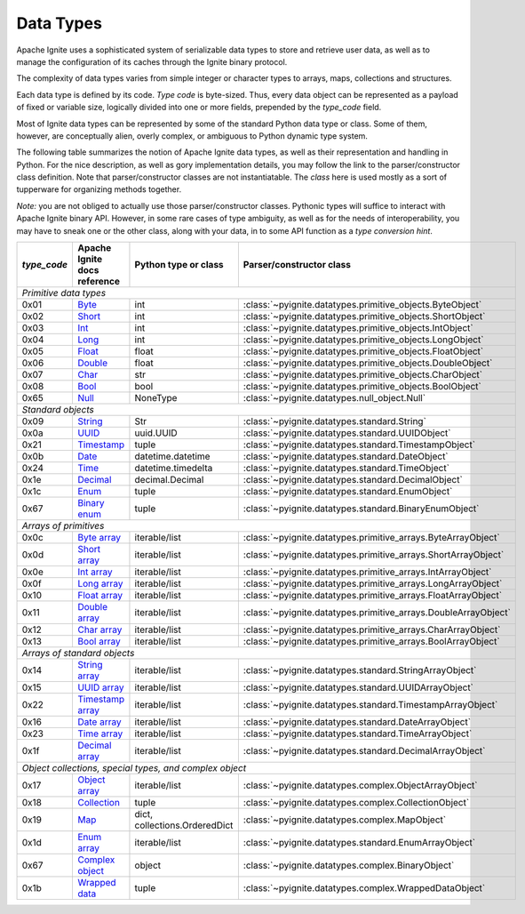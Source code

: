 
.. _data_types:

==========
Data Types
==========

Apache Ignite uses a sophisticated system of serializable data types
to store and retrieve user data, as well as to manage the configuration
of its caches through the Ignite binary protocol.

The complexity of data types varies from simple integer or character types
to arrays, maps, collections and structures.

Each data type is defined by its code. `Type code` is byte-sized. Thus,
every data object can be represented as a payload of fixed or variable size,
logically divided into one or more fields, prepended by the `type_code` field.

Most of Ignite data types can be represented by some of the standard Python
data type or class. Some of them, however, are conceptually alien, overly
complex, or ambiguous to Python dynamic type system.

The following table summarizes the notion of Apache Ignite data types,
as well as their representation and handling in Python. For the nice
description, as well as gory implementation details, you may follow the link
to the parser/constructor class definition. Note that parser/constructor
classes are not instantiatable. The `class` here is used mostly as a sort of
tupperware for organizing methods together.

*Note:* you are not obliged to actually use those parser/constructor classes.
Pythonic types will suffice to interact with Apache Ignite binary API.
However, in some rare cases of type ambiguity, as well as for the needs
of interoperability, you may have to sneak one or the other class, along
with your data, in to some API function as a *type conversion hint*.

+-----------+--------------------+-------------------------------+-----------------------------------------------------------------+
|`type_code`|Apache Ignite       |Python type                    |Parser/constructor                                               |
|           |docs reference      |or class                       |class                                                            |
+===========+====================+===============================+=================================================================+
|*Primitive data types*                                                                                                            |
+-----------+--------------------+-------------------------------+-----------------------------------------------------------------+
|0x01       |Byte_               |int                            |:class:`~pyignite.datatypes.primitive_objects.ByteObject`        |
+-----------+--------------------+-------------------------------+-----------------------------------------------------------------+
|0x02       |Short_              |int                            |:class:`~pyignite.datatypes.primitive_objects.ShortObject`       |
+-----------+--------------------+-------------------------------+-----------------------------------------------------------------+
|0x03       |Int_                |int                            |:class:`~pyignite.datatypes.primitive_objects.IntObject`         |
+-----------+--------------------+-------------------------------+-----------------------------------------------------------------+
|0x04       |Long_               |int                            |:class:`~pyignite.datatypes.primitive_objects.LongObject`        |
+-----------+--------------------+-------------------------------+-----------------------------------------------------------------+
|0x05       |Float_              |float                          |:class:`~pyignite.datatypes.primitive_objects.FloatObject`       |
+-----------+--------------------+-------------------------------+-----------------------------------------------------------------+
|0x06       |Double_             |float                          |:class:`~pyignite.datatypes.primitive_objects.DoubleObject`      |
+-----------+--------------------+-------------------------------+-----------------------------------------------------------------+
|0x07       |Char_               |str                            |:class:`~pyignite.datatypes.primitive_objects.CharObject`        |
+-----------+--------------------+-------------------------------+-----------------------------------------------------------------+
|0x08       |Bool_               |bool                           |:class:`~pyignite.datatypes.primitive_objects.BoolObject`        |
+-----------+--------------------+-------------------------------+-----------------------------------------------------------------+
|0x65       |Null_               |NoneType                       |:class:`~pyignite.datatypes.null_object.Null`                    |
+-----------+--------------------+-------------------------------+-----------------------------------------------------------------+
|*Standard objects*                                                                                                                |
+-----------+--------------------+-------------------------------+-----------------------------------------------------------------+
|0x09       |String_             |Str                            |:class:`~pyignite.datatypes.standard.String`                     |
+-----------+--------------------+-------------------------------+-----------------------------------------------------------------+
|0x0a       |UUID_               |uuid.UUID                      |:class:`~pyignite.datatypes.standard.UUIDObject`                 |
+-----------+--------------------+-------------------------------+-----------------------------------------------------------------+
|0x21       |Timestamp_          |tuple                          |:class:`~pyignite.datatypes.standard.TimestampObject`            |
+-----------+--------------------+-------------------------------+-----------------------------------------------------------------+
|0x0b       |Date_               |datetime.datetime              |:class:`~pyignite.datatypes.standard.DateObject`                 |
+-----------+--------------------+-------------------------------+-----------------------------------------------------------------+
|0x24       |Time_               |datetime.timedelta             |:class:`~pyignite.datatypes.standard.TimeObject`                 |
+-----------+--------------------+-------------------------------+-----------------------------------------------------------------+
|0x1e       |Decimal_            |decimal.Decimal                |:class:`~pyignite.datatypes.standard.DecimalObject`              |
+-----------+--------------------+-------------------------------+-----------------------------------------------------------------+
|0x1c       |Enum_               |tuple                          |:class:`~pyignite.datatypes.standard.EnumObject`                 |
+-----------+--------------------+-------------------------------+-----------------------------------------------------------------+
|0x67       |`Binary enum`_      |tuple                          |:class:`~pyignite.datatypes.standard.BinaryEnumObject`           |
+-----------+--------------------+-------------------------------+-----------------------------------------------------------------+
|*Arrays of primitives*                                                                                                            |
+-----------+--------------------+-------------------------------+-----------------------------------------------------------------+
|0x0c       |`Byte array`_       |iterable/list                  |:class:`~pyignite.datatypes.primitive_arrays.ByteArrayObject`    |
+-----------+--------------------+-------------------------------+-----------------------------------------------------------------+
|0x0d       |`Short array`_      |iterable/list                  |:class:`~pyignite.datatypes.primitive_arrays.ShortArrayObject`   |
+-----------+--------------------+-------------------------------+-----------------------------------------------------------------+
|0x0e       |`Int array`_        |iterable/list                  |:class:`~pyignite.datatypes.primitive_arrays.IntArrayObject`     |
+-----------+--------------------+-------------------------------+-----------------------------------------------------------------+
|0x0f       |`Long array`_       |iterable/list                  |:class:`~pyignite.datatypes.primitive_arrays.LongArrayObject`    |
+-----------+--------------------+-------------------------------+-----------------------------------------------------------------+
|0x10       |`Float array`_      |iterable/list                  |:class:`~pyignite.datatypes.primitive_arrays.FloatArrayObject`   |
+-----------+--------------------+-------------------------------+-----------------------------------------------------------------+
|0x11       |`Double array`_     |iterable/list                  |:class:`~pyignite.datatypes.primitive_arrays.DoubleArrayObject`  |
+-----------+--------------------+-------------------------------+-----------------------------------------------------------------+
|0x12       |`Char array`_       |iterable/list                  |:class:`~pyignite.datatypes.primitive_arrays.CharArrayObject`    |
+-----------+--------------------+-------------------------------+-----------------------------------------------------------------+
|0x13       |`Bool array`_       |iterable/list                  |:class:`~pyignite.datatypes.primitive_arrays.BoolArrayObject`    |
+-----------+--------------------+-------------------------------+-----------------------------------------------------------------+
|*Arrays of standard objects*                                                                                                      |
+-----------+--------------------+-------------------------------+-----------------------------------------------------------------+
|0x14       |`String array`_     |iterable/list                  |:class:`~pyignite.datatypes.standard.StringArrayObject`          |
+-----------+--------------------+-------------------------------+-----------------------------------------------------------------+
|0x15       |`UUID array`_       |iterable/list                  |:class:`~pyignite.datatypes.standard.UUIDArrayObject`            |
+-----------+--------------------+-------------------------------+-----------------------------------------------------------------+
|0x22       |`Timestamp array`_  |iterable/list                  |:class:`~pyignite.datatypes.standard.TimestampArrayObject`       |
+-----------+--------------------+-------------------------------+-----------------------------------------------------------------+
|0x16       |`Date array`_       |iterable/list                  |:class:`~pyignite.datatypes.standard.DateArrayObject`            |
+-----------+--------------------+-------------------------------+-----------------------------------------------------------------+
|0x23       |`Time array`_       |iterable/list                  |:class:`~pyignite.datatypes.standard.TimeArrayObject`            |
+-----------+--------------------+-------------------------------+-----------------------------------------------------------------+
|0x1f       |`Decimal array`_    |iterable/list                  |:class:`~pyignite.datatypes.standard.DecimalArrayObject`         |
+-----------+--------------------+-------------------------------+-----------------------------------------------------------------+
|*Object collections, special types, and complex object*                                                                           |
+-----------+--------------------+-------------------------------+-----------------------------------------------------------------+
|0x17       |`Object array`_     |iterable/list                  |:class:`~pyignite.datatypes.complex.ObjectArrayObject`           |
+-----------+--------------------+-------------------------------+-----------------------------------------------------------------+
|0x18       |`Collection`_       |tuple                          |:class:`~pyignite.datatypes.complex.CollectionObject`            |
+-----------+--------------------+-------------------------------+-----------------------------------------------------------------+
|0x19       |`Map`_              |dict, collections.OrderedDict  |:class:`~pyignite.datatypes.complex.MapObject`                   |
+-----------+--------------------+-------------------------------+-----------------------------------------------------------------+
|0x1d       |`Enum array`_       |iterable/list                  |:class:`~pyignite.datatypes.standard.EnumArrayObject`            |
+-----------+--------------------+-------------------------------+-----------------------------------------------------------------+
|0x67       |`Complex object`_   |object                         |:class:`~pyignite.datatypes.complex.BinaryObject`                |
+-----------+--------------------+-------------------------------+-----------------------------------------------------------------+
|0x1b       |`Wrapped data`_     |tuple                          |:class:`~pyignite.datatypes.complex.WrappedDataObject`           |
+-----------+--------------------+-------------------------------+-----------------------------------------------------------------+

.. _Byte: https://apacheignite.readme.io/docs/binary-client-protocol-data-format#section-byte
.. _Short: https://apacheignite.readme.io/docs/binary-client-protocol-data-format#section-short
.. _Int: https://apacheignite.readme.io/docs/binary-client-protocol-data-format#section-int
.. _Long: https://apacheignite.readme.io/docs/binary-client-protocol-data-format#section-long
.. _Float: https://apacheignite.readme.io/docs/binary-client-protocol-data-format#section-float
.. _Double: https://apacheignite.readme.io/docs/binary-client-protocol-data-format#section-double
.. _Char: https://apacheignite.readme.io/docs/binary-client-protocol-data-format#section-char
.. _Bool: https://apacheignite.readme.io/docs/binary-client-protocol-data-format#section-bool
.. _Null: https://apacheignite.readme.io/docs/binary-client-protocol-data-format#section-null
.. _String: https://apacheignite.readme.io/docs/binary-client-protocol-data-format#section-string
.. _UUID: https://apacheignite.readme.io/docs/binary-client-protocol-data-format#section-uuid-guid-
.. _Timestamp: https://apacheignite.readme.io/docs/binary-client-protocol-data-format#section-timestamp
.. _Date: https://apacheignite.readme.io/docs/binary-client-protocol-data-format#section-date
.. _Time: https://apacheignite.readme.io/docs/binary-client-protocol-data-format#section-time
.. _Decimal: https://apacheignite.readme.io/docs/binary-client-protocol-data-format#section-decimal
.. _Enum: https://apacheignite.readme.io/docs/binary-client-protocol-data-format#section-enum
.. _Byte array: https://apacheignite.readme.io/docs/binary-client-protocol-data-format#section-byte-array
.. _Short array: https://apacheignite.readme.io/docs/binary-client-protocol-data-format#section-short-array
.. _Int array: https://apacheignite.readme.io/docs/binary-client-protocol-data-format#section-int-array
.. _Long array: https://apacheignite.readme.io/docs/binary-client-protocol-data-format#section-long-array
.. _Float array: https://apacheignite.readme.io/docs/binary-client-protocol-data-format#section-float-array
.. _Double array: https://apacheignite.readme.io/docs/binary-client-protocol-data-format#section-double-array
.. _Char array: https://apacheignite.readme.io/docs/binary-client-protocol-data-format#section-char-array
.. _Bool array: https://apacheignite.readme.io/docs/binary-client-protocol-data-format#section-bool-array
.. _String array: https://apacheignite.readme.io/docs/binary-client-protocol-data-format#section-string-array
.. _UUID array: https://apacheignite.readme.io/docs/binary-client-protocol-data-format#section-uuid-guid-array
.. _Timestamp array: https://apacheignite.readme.io/docs/binary-client-protocol-data-format#section-timestamp-array
.. _Date array: https://apacheignite.readme.io/docs/binary-client-protocol-data-format#section-date-array
.. _Time array: https://apacheignite.readme.io/docs/binary-client-protocol-data-format#section-time-array
.. _Decimal array: https://apacheignite.readme.io/docs/binary-client-protocol-data-format#section-decimal-array
.. _Object array: https://apacheignite.readme.io/docs/binary-client-protocol-data-format#section-object-collections
.. _Collection: https://apacheignite.readme.io/docs/binary-client-protocol-data-format#section-collection
.. _Map: https://apacheignite.readme.io/docs/binary-client-protocol-data-format#section-map
.. _Enum array: https://apacheignite.readme.io/docs/binary-client-protocol-data-format#section-enum-array
.. _Binary enum: https://apacheignite.readme.io/docs/binary-client-protocol-data-format#section-binary-enum
.. _Wrapped data: https://apacheignite.readme.io/docs/binary-client-protocol-data-format#section-wrapped-data
.. _Complex object: https://apacheignite.readme.io/docs/binary-client-protocol-data-format#section-complex-object
